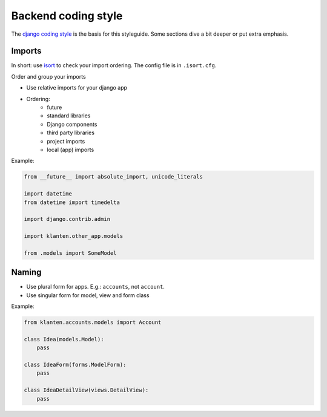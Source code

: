.. _coding_style_backend:

=====================
Backend coding style
=====================

The `django coding style`_ is the basis for this styleguide. Some sections dive
a bit deeper or put extra emphasis.

Imports
=======

In short: use `isort`_ to check your import ordering. The config file is in
``.isort.cfg``.

Order and group your imports

* Use relative imports for your django app
* Ordering:
    - future
    - standard libraries
    - Django components
    - third party libraries
    - project imports
    - local (app) imports

Example:

.. code-block::

    from __future__ import absolute_import, unicode_literals

    import datetime
    from datetime import timedelta

    import django.contrib.admin

    import klanten.other_app.models

    from .models import SomeModel

Naming
======

* Use plural form for apps. E.g.: ``accounts``, not ``account``.

* Use singular form for model, view and form class

Example:

.. code-block::

    from klanten.accounts.models import Account

    class Idea(models.Model):
        pass

    class IdeaForm(forms.ModelForm):
        pass

    class IdeaDetailView(views.DetailView):
        pass


.. _django coding style: https://docs.djangoproject.com/en/stable/internals/contributing/writing-code/coding-style/
.. _isort: https://pypi.python.org/pypi/isort

